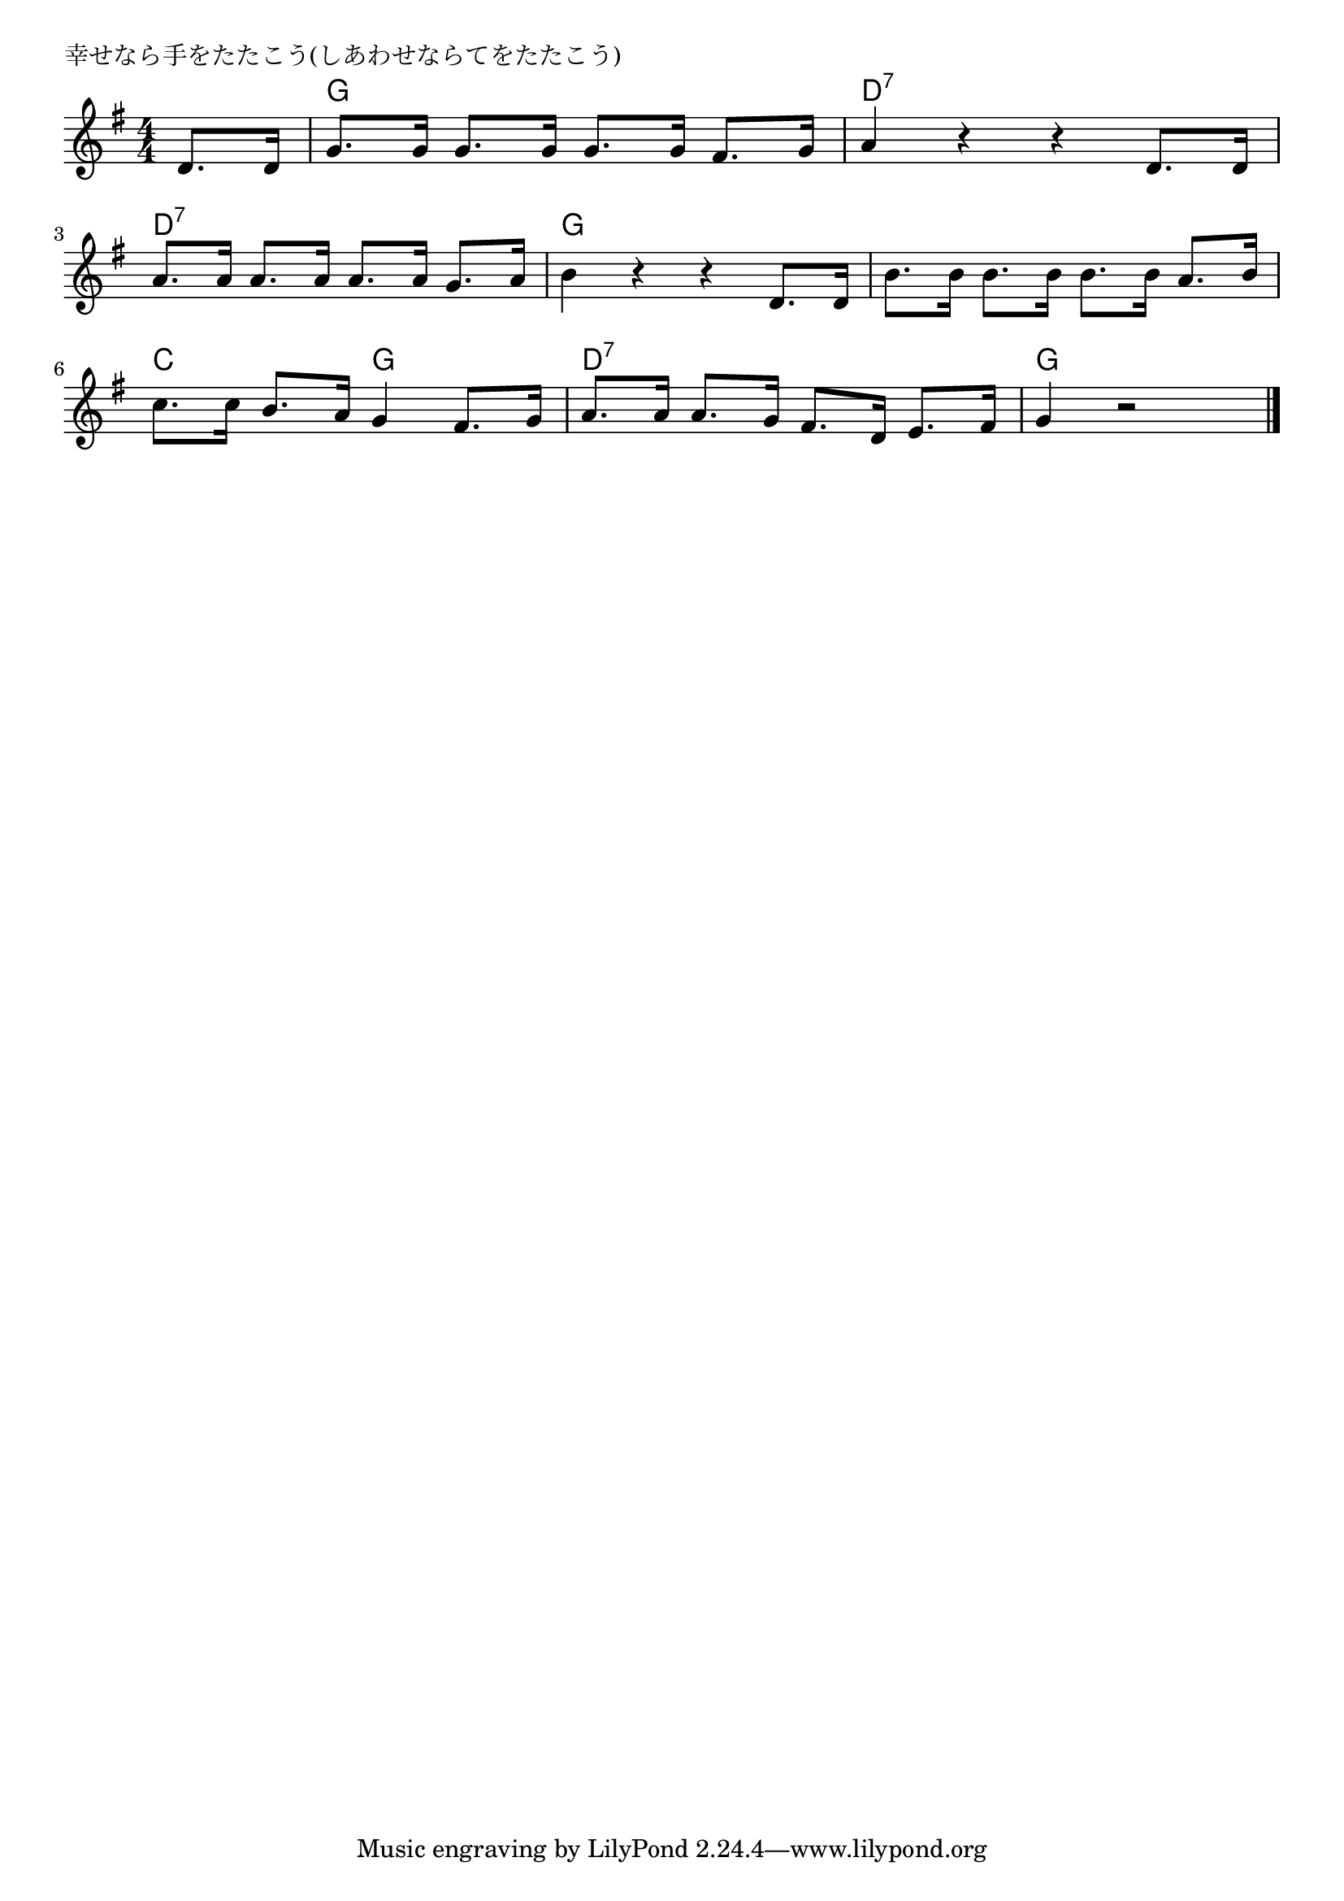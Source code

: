 \version "2.18.2"

% 幸せなら手をたたこう(しあわせならてをたたこう)

\header {
piece = "幸せなら手をたたこう(しあわせならてをたたこう)"
}

melody =
\relative c' {
\key g \major
\time 4/4
\set Score.tempoHideNote = ##t
\tempo 4=110
\numericTimeSignature

\partial 4
d8. d16 |
g8. g16 g8. g16 g8. g16 fis8. g16 
a4 r r d,8. d16 |
\break
a'8. a16 a8. a16 a8. a16 g8. a16 |
b4 r r d,8. d16 |
b'8. b16 b8. b16 b8. b16 a8. b16 |
\break
c8. c16 b8. a16 g4 fis8. g16 
a8. a16 a8. g16 fis8. d16 e8. fis16 |
g4 r2

\bar "|."
}
\score {
<<
\chords {
\set noChordSymbol = ""
\set chordChanges=##t
%%
r4 g g g g d:7 d:7 d:7 d:7
d:7 d:7 d:7 d:7 g g g g g g g g
c c g g d:7 d:7 d:7 d:7 g g g



}
\new Staff {\melody}
>>
\layout {
line-width = #190
indent = 0\mm
}
\midi {}
}